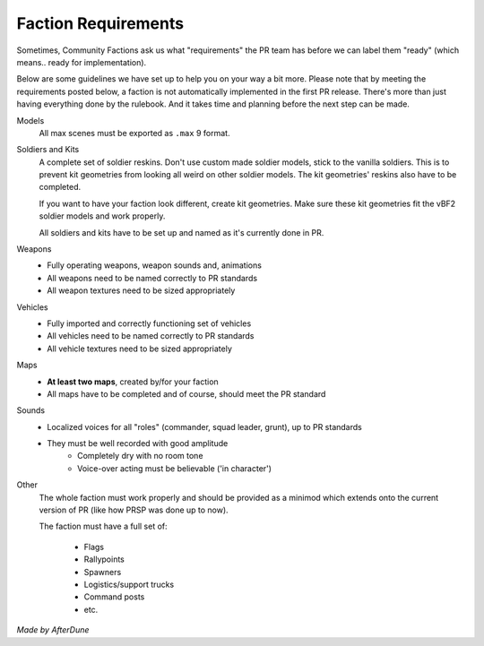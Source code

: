 
Faction Requirements
====================

Sometimes, Community Factions ask us what "requirements" the PR team has before we can label them "ready" (which means.. ready for implementation).

Below are some guidelines we have set up to help you on your way a bit more. Please note that by meeting the requirements posted below, a faction is not automatically implemented in the first PR release. There's more than just having everything done by the rulebook. And it takes time and planning before the next step can be made.

Models
   All max scenes must be exported as ``.max`` 9 format.

Soldiers and Kits
   A complete set of soldier reskins. Don't use custom made soldier models, stick to the vanilla soldiers. This is to prevent kit geometries from looking all weird on other soldier models. The kit geometries' reskins also have to be completed.

   If you want to have your faction look different, create kit geometries. Make sure these kit geometries fit the vBF2 soldier models and work properly.

   All soldiers and kits have to be set up and named as it's currently done in PR.

Weapons
   - Fully operating weapons, weapon sounds and, animations
   - All weapons need to be named correctly to PR standards
   - All weapon textures need to be sized appropriately

Vehicles
   - Fully imported and correctly functioning set of vehicles
   - All vehicles need to be named correctly to PR standards
   - All vehicle textures need to be sized appropriately

Maps
   - **At least two maps**, created by/for your faction
   - All maps have to be completed and of course, should meet the PR standard

Sounds
   - Localized voices for all "roles" (commander, squad leader, grunt), up to PR standards
   - They must be well recorded with good amplitude
      - Completely dry with no room tone
      - Voice-over acting must be believable ('in character')

Other
   The whole faction must work properly and should be provided as a minimod which extends onto the current version of PR (like how PRSP was done up to now).
   
   The faction must have a full set of:

      - Flags
      - Rallypoints
      - Spawners
      - Logistics/support trucks
      - Command posts
      - etc.

*Made by AfterDune*
